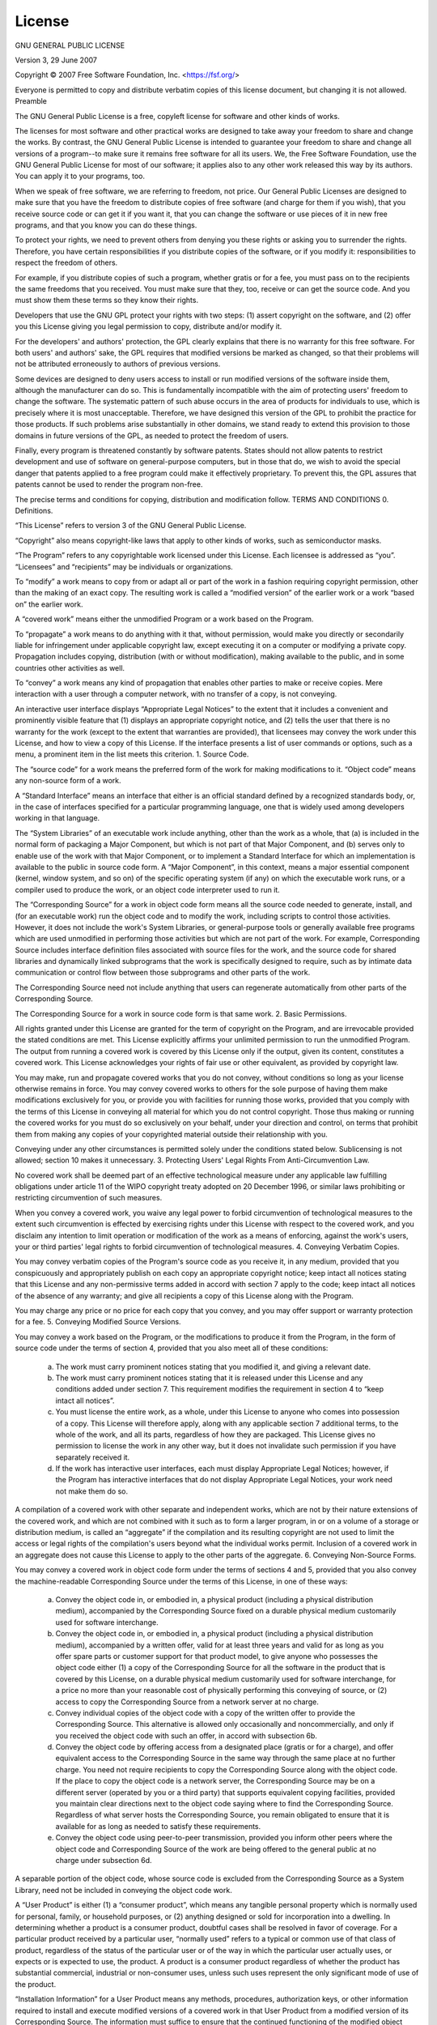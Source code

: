 License
=======


GNU GENERAL PUBLIC LICENSE

Version 3, 29 June 2007

Copyright © 2007 Free Software Foundation, Inc. <https://fsf.org/>

Everyone is permitted to copy and distribute verbatim copies of this license document, but changing it is not allowed.
Preamble

The GNU General Public License is a free, copyleft license for software and other kinds of works.

The licenses for most software and other practical works are designed to take away your freedom to share and change the works. By contrast, the GNU General Public License is intended to guarantee your freedom to share and change all versions of a program--to make sure it remains free software for all its users. We, the Free Software Foundation, use the GNU General Public License for most of our software; it applies also to any other work released this way by its authors. You can apply it to your programs, too.

When we speak of free software, we are referring to freedom, not price. Our General Public Licenses are designed to make sure that you have the freedom to distribute copies of free software (and charge for them if you wish), that you receive source code or can get it if you want it, that you can change the software or use pieces of it in new free programs, and that you know you can do these things.

To protect your rights, we need to prevent others from denying you these rights or asking you to surrender the rights. Therefore, you have certain responsibilities if you distribute copies of the software, or if you modify it: responsibilities to respect the freedom of others.

For example, if you distribute copies of such a program, whether gratis or for a fee, you must pass on to the recipients the same freedoms that you received. You must make sure that they, too, receive or can get the source code. And you must show them these terms so they know their rights.

Developers that use the GNU GPL protect your rights with two steps: (1) assert copyright on the software, and (2) offer you this License giving you legal permission to copy, distribute and/or modify it.

For the developers' and authors' protection, the GPL clearly explains that there is no warranty for this free software. For both users' and authors' sake, the GPL requires that modified versions be marked as changed, so that their problems will not be attributed erroneously to authors of previous versions.

Some devices are designed to deny users access to install or run modified versions of the software inside them, although the manufacturer can do so. This is fundamentally incompatible with the aim of protecting users' freedom to change the software. The systematic pattern of such abuse occurs in the area of products for individuals to use, which is precisely where it is most unacceptable. Therefore, we have designed this version of the GPL to prohibit the practice for those products. If such problems arise substantially in other domains, we stand ready to extend this provision to those domains in future versions of the GPL, as needed to protect the freedom of users.

Finally, every program is threatened constantly by software patents. States should not allow patents to restrict development and use of software on general-purpose computers, but in those that do, we wish to avoid the special danger that patents applied to a free program could make it effectively proprietary. To prevent this, the GPL assures that patents cannot be used to render the program non-free.

The precise terms and conditions for copying, distribution and modification follow.
TERMS AND CONDITIONS
0. Definitions.

“This License” refers to version 3 of the GNU General Public License.

“Copyright” also means copyright-like laws that apply to other kinds of works, such as semiconductor masks.

“The Program” refers to any copyrightable work licensed under this License. Each licensee is addressed as “you”. “Licensees” and “recipients” may be individuals or organizations.

To “modify” a work means to copy from or adapt all or part of the work in a fashion requiring copyright permission, other than the making of an exact copy. The resulting work is called a “modified version” of the earlier work or a work “based on” the earlier work.

A “covered work” means either the unmodified Program or a work based on the Program.

To “propagate” a work means to do anything with it that, without permission, would make you directly or secondarily liable for infringement under applicable copyright law, except executing it on a computer or modifying a private copy. Propagation includes copying, distribution (with or without modification), making available to the public, and in some countries other activities as well.

To “convey” a work means any kind of propagation that enables other parties to make or receive copies. Mere interaction with a user through a computer network, with no transfer of a copy, is not conveying.

An interactive user interface displays “Appropriate Legal Notices” to the extent that it includes a convenient and prominently visible feature that (1) displays an appropriate copyright notice, and (2) tells the user that there is no warranty for the work (except to the extent that warranties are provided), that licensees may convey the work under this License, and how to view a copy of this License. If the interface presents a list of user commands or options, such as a menu, a prominent item in the list meets this criterion.
1. Source Code.

The “source code” for a work means the preferred form of the work for making modifications to it. “Object code” means any non-source form of a work.

A “Standard Interface” means an interface that either is an official standard defined by a recognized standards body, or, in the case of interfaces specified for a particular programming language, one that is widely used among developers working in that language.

The “System Libraries” of an executable work include anything, other than the work as a whole, that (a) is included in the normal form of packaging a Major Component, but which is not part of that Major Component, and (b) serves only to enable use of the work with that Major Component, or to implement a Standard Interface for which an implementation is available to the public in source code form. A “Major Component”, in this context, means a major essential component (kernel, window system, and so on) of the specific operating system (if any) on which the executable work runs, or a compiler used to produce the work, or an object code interpreter used to run it.

The “Corresponding Source” for a work in object code form means all the source code needed to generate, install, and (for an executable work) run the object code and to modify the work, including scripts to control those activities. However, it does not include the work's System Libraries, or general-purpose tools or generally available free programs which are used unmodified in performing those activities but which are not part of the work. For example, Corresponding Source includes interface definition files associated with source files for the work, and the source code for shared libraries and dynamically linked subprograms that the work is specifically designed to require, such as by intimate data communication or control flow between those subprograms and other parts of the work.

The Corresponding Source need not include anything that users can regenerate automatically from other parts of the Corresponding Source.

The Corresponding Source for a work in source code form is that same work.
2. Basic Permissions.

All rights granted under this License are granted for the term of copyright on the Program, and are irrevocable provided the stated conditions are met. This License explicitly affirms your unlimited permission to run the unmodified Program. The output from running a covered work is covered by this License only if the output, given its content, constitutes a covered work. This License acknowledges your rights of fair use or other equivalent, as provided by copyright law.

You may make, run and propagate covered works that you do not convey, without conditions so long as your license otherwise remains in force. You may convey covered works to others for the sole purpose of having them make modifications exclusively for you, or provide you with facilities for running those works, provided that you comply with the terms of this License in conveying all material for which you do not control copyright. Those thus making or running the covered works for you must do so exclusively on your behalf, under your direction and control, on terms that prohibit them from making any copies of your copyrighted material outside their relationship with you.

Conveying under any other circumstances is permitted solely under the conditions stated below. Sublicensing is not allowed; section 10 makes it unnecessary.
3. Protecting Users' Legal Rights From Anti-Circumvention Law.

No covered work shall be deemed part of an effective technological measure under any applicable law fulfilling obligations under article 11 of the WIPO copyright treaty adopted on 20 December 1996, or similar laws prohibiting or restricting circumvention of such measures.

When you convey a covered work, you waive any legal power to forbid circumvention of technological measures to the extent such circumvention is effected by exercising rights under this License with respect to the covered work, and you disclaim any intention to limit operation or modification of the work as a means of enforcing, against the work's users, your or third parties' legal rights to forbid circumvention of technological measures.
4. Conveying Verbatim Copies.

You may convey verbatim copies of the Program's source code as you receive it, in any medium, provided that you conspicuously and appropriately publish on each copy an appropriate copyright notice; keep intact all notices stating that this License and any non-permissive terms added in accord with section 7 apply to the code; keep intact all notices of the absence of any warranty; and give all recipients a copy of this License along with the Program.

You may charge any price or no price for each copy that you convey, and you may offer support or warranty protection for a fee.
5. Conveying Modified Source Versions.

You may convey a work based on the Program, or the modifications to produce it from the Program, in the form of source code under the terms of section 4, provided that you also meet all of these conditions:

    a) The work must carry prominent notices stating that you modified it, and giving a relevant date.
    b) The work must carry prominent notices stating that it is released under this License and any conditions added under section 7. This requirement modifies the requirement in section 4 to “keep intact all notices”.
    c) You must license the entire work, as a whole, under this License to anyone who comes into possession of a copy. This License will therefore apply, along with any applicable section 7 additional terms, to the whole of the work, and all its parts, regardless of how they are packaged. This License gives no permission to license the work in any other way, but it does not invalidate such permission if you have separately received it.
    d) If the work has interactive user interfaces, each must display Appropriate Legal Notices; however, if the Program has interactive interfaces that do not display Appropriate Legal Notices, your work need not make them do so.

A compilation of a covered work with other separate and independent works, which are not by their nature extensions of the covered work, and which are not combined with it such as to form a larger program, in or on a volume of a storage or distribution medium, is called an “aggregate” if the compilation and its resulting copyright are not used to limit the access or legal rights of the compilation's users beyond what the individual works permit. Inclusion of a covered work in an aggregate does not cause this License to apply to the other parts of the aggregate.
6. Conveying Non-Source Forms.

You may convey a covered work in object code form under the terms of sections 4 and 5, provided that you also convey the machine-readable Corresponding Source under the terms of this License, in one of these ways:

    a) Convey the object code in, or embodied in, a physical product (including a physical distribution medium), accompanied by the Corresponding Source fixed on a durable physical medium customarily used for software interchange.
    b) Convey the object code in, or embodied in, a physical product (including a physical distribution medium), accompanied by a written offer, valid for at least three years and valid for as long as you offer spare parts or customer support for that product model, to give anyone who possesses the object code either (1) a copy of the Corresponding Source for all the software in the product that is covered by this License, on a durable physical medium customarily used for software interchange, for a price no more than your reasonable cost of physically performing this conveying of source, or (2) access to copy the Corresponding Source from a network server at no charge.
    c) Convey individual copies of the object code with a copy of the written offer to provide the Corresponding Source. This alternative is allowed only occasionally and noncommercially, and only if you received the object code with such an offer, in accord with subsection 6b.
    d) Convey the object code by offering access from a designated place (gratis or for a charge), and offer equivalent access to the Corresponding Source in the same way through the same place at no further charge. You need not require recipients to copy the Corresponding Source along with the object code. If the place to copy the object code is a network server, the Corresponding Source may be on a different server (operated by you or a third party) that supports equivalent copying facilities, provided you maintain clear directions next to the object code saying where to find the Corresponding Source. Regardless of what server hosts the Corresponding Source, you remain obligated to ensure that it is available for as long as needed to satisfy these requirements.
    e) Convey the object code using peer-to-peer transmission, provided you inform other peers where the object code and Corresponding Source of the work are being offered to the general public at no charge under subsection 6d.

A separable portion of the object code, whose source code is excluded from the Corresponding Source as a System Library, need not be included in conveying the object code work.

A “User Product” is either (1) a “consumer product”, which means any tangible personal property which is normally used for personal, family, or household purposes, or (2) anything designed or sold for incorporation into a dwelling. In determining whether a product is a consumer product, doubtful cases shall be resolved in favor of coverage. For a particular product received by a particular user, “normally used” refers to a typical or common use of that class of product, regardless of the status of the particular user or of the way in which the particular user actually uses, or expects or is expected to use, the product. A product is a consumer product regardless of whether the product has substantial commercial, industrial or non-consumer uses, unless such uses represent the only significant mode of use of the product.

“Installation Information” for a User Product means any methods, procedures, authorization keys, or other information required to install and execute modified versions of a covered work in that User Product from a modified version of its Corresponding Source. The information must suffice to ensure that the continued functioning of the modified object code is in no case prevented or interfered with solely because modification has been made.

If you convey an object code work under this section in, or with, or specifically for use in, a User Product, and the conveying occurs as part of a transaction in which the right of possession and use of the User Product is transferred to the recipient in perpetuity or for a fixed term (regardless of how the transaction is characterized), the Corresponding Source conveyed under this section must be accompanied by the Installation Information. But this requirement does not apply if neither you nor any third party retains the ability to install modified object code on the User Product (for example, the work has been installed in ROM).

The requirement to provide Installation Information does not include a requirement to continue to provide support service, warranty, or updates for a work that has been modified or installed by the recipient, or for the User Product in which it has been modified or installed. Access to a network may be denied when the modification itself materially and adversely affects the operation of the network or violates the rules and protocols for communication across the network.

Corresponding Source conveyed, and Installation Information provided, in accord with this section must be in a format that is publicly documented (and with an implementation available to the public in source code form), and must require no special password or key for unpacking, reading or copying.
7. Additional Terms.

“Additional permissions” are terms that supplement the terms of this License by making exceptions from one or more of its conditions. Additional permissions that are applicable to the entire Program shall be treated as though they were included in this License, to the extent that they are valid under applicable law. If additional permissions apply only to part of the Program, that part may be used separately under those permissions, but the entire Program remains governed by this License without regard to the additional permissions.

When you convey a copy of a covered work, you may at your option remove any additional permissions from that copy, or from any part of it. (Additional permissions may be written to require their own removal in certain cases when you modify the work.) You may place additional permissions on material, added by you to a covered work, for which you have or can give appropriate copyright permission.

Notwithstanding any other provision of this License, for material you add to a covered work, you may (if authorized by the copyright holders of that material) supplement the terms of this License with terms:

    a) Disclaiming warranty or limiting liability differently from the terms of sections 15 and 16 of this License; or
    b) Requiring preservation of specified reasonable legal notices or author attributions in that material or in the Appropriate Legal Notices displayed by works containing it; or
    c) Prohibiting misrepresentation of the origin of that material, or requiring that modified versions of such material be marked in reasonable ways as different from the original version; or
    d) Limiting the use for publicity purposes of names of licensors or authors of the material; or
    e) Declining to grant rights under trademark law for use of some trade names, trademarks, or service marks; or
    f) Requiring indemnification of licensors and authors of that material by anyone who conveys the material (or modified versions of it) with contractual assumptions of liability to the recipient, for any liability that these contractual assumptions directly impose on those licensors and authors.

All other non-permissive additional terms are considered “further restrictions” within the meaning of section 10. If the Program as you received it, or any part of it, contains a notice stating that it is governed by this License along with a term that is a further restriction, you may remove that term. If a license document contains a further restriction but permits relicensing or conveying under this License, you may add to a covered work material governed by the terms of that license document, provided that the further restriction does not survive such relicensing or conveying.

If you add terms to a covered work in accord with this section, you must place, in the relevant source files, a statement of the additional terms that apply to those files, or a notice indicating where to find the applicable terms.

Additional terms, permissive or non-permissive, may be stated in the form of a separately written license, or stated as exceptions; the above requirements apply either way.
8. Termination.

You may not propagate or modify a covered work except as expressly provided under this License. Any attempt otherwise to propagate or modify it is void, and will automatically terminate your rights under this License (including any patent licenses granted under the third paragraph of section 11).

However, if you cease all violation of this License, then your license from a particular copyright holder is reinstated (a) provisionally, unless and until the copyright holder explicitly and finally terminates your license, and (b) permanently, if the copyright holder fails to notify you of the violation by some reasonable means prior to 60 days after the cessation.

Moreover, your license from a particular copyright holder is reinstated permanently if the copyright holder notifies you of the violation by some reasonable means, this is the first time you have received notice of violation of this License (for any work) from that copyright holder, and you cure the violation prior to 30 days after your receipt of the notice.

Termination of your rights under this section does not terminate the licenses of parties who have received copies or rights from you under this License. If your rights have been terminated and not permanently reinstated, you do not qualify to receive new licenses for the same material under section 10.
9. Acceptance Not Required for Having Copies.

You are not required to accept this License in order to receive or run a copy of the Program. Ancillary propagation of a covered work occurring solely as a consequence of using peer-to-peer transmission to receive a copy likewise does not require acceptance. However, nothing other than this License grants you permission to propagate or modify any covered work. These actions infringe copyright if you do not accept this License. Therefore, by modifying or propagating a covered work, you indicate your acceptance of this License to do so.
10. Automatic Licensing of Downstream Recipients.

Each time you convey a covered work, the recipient automatically receives a license from the original licensors, to run, modify and propagate that work, subject to this License. You are not responsible for enforcing compliance by third parties with this License.

An “entity transaction” is a transaction transferring control of an organization, or substantially all assets of one, or subdividing an organization, or merging organizations. If propagation of a covered work results from an entity transaction, each party to that transaction who receives a copy of the work also receives whatever licenses to the work the party's predecessor in interest had or could give under the previous paragraph, plus a right to possession of the Corresponding Source of the work from the predecessor in interest, if the predecessor has it or can get it with reasonable efforts.

You may not impose any further restrictions on the exercise of the rights granted or affirmed under this License. For example, you may not impose a license fee, royalty, or other charge for exercise of rights granted under this License, and you may not initiate litigation (including a cross-claim or counterclaim in a lawsuit) alleging that any patent claim is infringed by making, using, selling, offering for sale, or importing the Program or any portion of it.
11. Patents.

A “contributor” is a copyright holder who authorizes use under this License of the Program or a work on which the Program is based. The work thus licensed is called the contributor's “contributor version”.

A contributor's “essential patent claims” are all patent claims owned or controlled by the contributor, whether already acquired or hereafter acquired, that would be infringed by some manner, permitted by this License, of making, using, or selling its contributor version, but do not include claims that would be infringed only as a consequence of further modification of the contributor version. For purposes of this definition, “control” includes the right to grant patent sublicenses in a manner consistent with the requirements of this License.

Each contributor grants you a non-exclusive, worldwide, royalty-free patent license under the contributor's essential patent claims, to make, use, sell, offer for sale, import and otherwise run, modify and propagate the contents of its contributor version.

In the following three paragraphs, a “patent license” is any express agreement or commitment, however denominated, not to enforce a patent (such as an express permission to practice a patent or covenant not to sue for patent infringement). To “grant” such a patent license to a party means to make such an agreement or commitment not to enforce a patent against the party.

If you convey a covered work, knowingly relying on a patent license, and the Corresponding Source of the work is not available for anyone to copy, free of charge and under the terms of this License, through a publicly available network server or other readily accessible means, then you must either (1) cause the Corresponding Source to be so available, or (2) arrange to deprive yourself of the benefit of the patent license for this particular work, or (3) arrange, in a manner consistent with the requirements of this License, to extend the patent license to downstream recipients. “Knowingly relying” means you have actual knowledge that, but for the patent license, your conveying the covered work in a country, or your recipient's use of the covered work in a country, would infringe one or more identifiable patents in that country that you have reason to believe are valid.

If, pursuant to or in connection with a single transaction or arrangement, you convey, or propagate by procuring conveyance of, a covered work, and grant a patent license to some of the parties receiving the covered work authorizing them to use, propagate, modify or convey a specific copy of the covered work, then the patent license you grant is automatically extended to all recipients of the covered work and works based on it.

A patent license is “discriminatory” if it does not include within the scope of its coverage, prohibits the exercise of, or is conditioned on the non-exercise of one or more of the rights that are specifically granted under this License. You may not convey a covered work if you are a party to an arrangement with a third party that is in the business of distributing software, under which you make payment to the third party based on the extent of your activity of conveying the work, and under which the third party grants, to any of the parties who would receive the covered work from you, a discriminatory patent license (a) in connection with copies of the covered work conveyed by you (or copies made from those copies), or (b) primarily for and in connection with specific products or compilations that contain the covered work, unless you entered into that arrangement, or that patent license was granted, prior to 28 March 2007.

Nothing in this License shall be construed as excluding or limiting any implied license or other defenses to infringement that may otherwise be available to you under applicable patent law.
12. No Surrender of Others' Freedom.

If conditions are imposed on you (whether by court order, agreement or otherwise) that contradict the conditions of this License, they do not excuse you from the conditions of this License. If you cannot convey a covered work so as to satisfy simultaneously your obligations under this License and any other pertinent obligations, then as a consequence you may not convey it at all. For example, if you agree to terms that obligate you to collect a royalty for further conveying from those to whom you convey the Program, the only way you could satisfy both those terms and this License would be to refrain entirely from conveying the Program.
13. Use with the GNU Affero General Public License.

Notwithstanding any other provision of this License, you have permission to link or combine any covered work with a work licensed under version 3 of the GNU Affero General Public License into a single combined work, and to convey the resulting work. The terms of this License will continue to apply to the part which is the covered work, but the special requirements of the GNU Affero General Public License, section 13, concerning interaction through a network will apply to the combination as such.
14. Revised Versions of this License.

The Free Software Foundation may publish revised and/or new versions of the GNU General Public License from time to time. Such new versions will be similar in spirit to the present version, but may differ in detail to address new problems or concerns.

Each version is given a distinguishing version number. If the Program specifies that a certain numbered version of the GNU General Public License “or any later version” applies to it, you have the option of following the terms and conditions either of that numbered version or of any later version published by the Free Software Foundation. If the Program does not specify a version number of the GNU General Public License, you may choose any version ever published by the Free Software Foundation.

If the Program specifies that a proxy can decide which future versions of the GNU General Public License can be used, that proxy's public statement of acceptance of a version permanently authorizes you to choose that version for the Program.

Later license versions may give you additional or different permissions. However, no additional obligations are imposed on any author or copyright holder as a result of your choosing to follow a later version.
15. Disclaimer of Warranty.

THERE IS NO WARRANTY FOR THE PROGRAM, TO THE EXTENT PERMITTED BY APPLICABLE LAW. EXCEPT WHEN OTHERWISE STATED IN WRITING THE COPYRIGHT HOLDERS AND/OR OTHER PARTIES PROVIDE THE PROGRAM “AS IS” WITHOUT WARRANTY OF ANY KIND, EITHER EXPRESSED OR IMPLIED, INCLUDING, BUT NOT LIMITED TO, THE IMPLIED WARRANTIES OF MERCHANTABILITY AND FITNESS FOR A PARTICULAR PURPOSE. THE ENTIRE RISK AS TO THE QUALITY AND PERFORMANCE OF THE PROGRAM IS WITH YOU. SHOULD THE PROGRAM PROVE DEFECTIVE, YOU ASSUME THE COST OF ALL NECESSARY SERVICING, REPAIR OR CORRECTION.
16. Limitation of Liability.

IN NO EVENT UNLESS REQUIRED BY APPLICABLE LAW OR AGREED TO IN WRITING WILL ANY COPYRIGHT HOLDER, OR ANY OTHER PARTY WHO MODIFIES AND/OR CONVEYS THE PROGRAM AS PERMITTED ABOVE, BE LIABLE TO YOU FOR DAMAGES, INCLUDING ANY GENERAL, SPECIAL, INCIDENTAL OR CONSEQUENTIAL DAMAGES ARISING OUT OF THE USE OR INABILITY TO USE THE PROGRAM (INCLUDING BUT NOT LIMITED TO LOSS OF DATA OR DATA BEING RENDERED INACCURATE OR LOSSES SUSTAINED BY YOU OR THIRD PARTIES OR A FAILURE OF THE PROGRAM TO OPERATE WITH ANY OTHER PROGRAMS), EVEN IF SUCH HOLDER OR OTHER PARTY HAS BEEN ADVISED OF THE POSSIBILITY OF SUCH DAMAGES.
17. Interpretation of Sections 15 and 16.

If the disclaimer of warranty and limitation of liability provided above cannot be given local legal effect according to their terms, reviewing courts shall apply local law that most closely approximates an absolute waiver of all civil liability in connection with the Program, unless a warranty or assumption of liability accompanies a copy of the Program in return for a fee.

END OF TERMS AND CONDITIONS
How to Apply These Terms to Your New Programs

If you develop a new program, and you want it to be of the greatest possible use to the public, the best way to achieve this is to make it free software which everyone can redistribute and change under these terms.

To do so, attach the following notices to the program. It is safest to attach them to the start of each source file to most effectively state the exclusion of warranty; and each file should have at least the “copyright” line and a pointer to where the full notice is found.

    <one line to give the program's name and a brief idea of what it does.>
    Copyright (C) <year>  <name of author>

    This program is free software: you can redistribute it and/or modify
    it under the terms of the GNU General Public License as published by
    the Free Software Foundation, either version 3 of the License, or
    (at your option) any later version.

    This program is distributed in the hope that it will be useful,
    but WITHOUT ANY WARRANTY; without even the implied warranty of
    MERCHANTABILITY or FITNESS FOR A PARTICULAR PURPOSE.  See the
    GNU General Public License for more details.

    You should have received a copy of the GNU General Public License
    along with this program.  If not, see <https://www.gnu.org/licenses/>.

Also add information on how to contact you by electronic and paper mail.

If the program does terminal interaction, make it output a short notice like this when it starts in an interactive mode:

    <program>  Copyright (C) <year>  <name of author>
    This program comes with ABSOLUTELY NO WARRANTY; for details type 'show w'.
    This is free software, and you are welcome to redistribute it
    under certain conditions; type 'show c' for details.

The hypothetical commands 'show w' and 'show c' should show the appropriate parts of the General Public License. Of course, your program's commands might be different; for a GUI interface, you would use an “about box”.

You should also get your employer (if you work as a programmer) or school, if any, to sign a “copyright disclaimer” for the program, if necessary. For more information on this, and how to apply and follow the GNU GPL, see <https://www.gnu.org/licenses/>.

The GNU General Public License does not permit incorporating your program into proprietary programs. If your program is a subroutine library, you may consider it more useful to permit linking proprietary applications with the library. If this is what you want to do, use the GNU Lesser General Public License instead of this License. But first, please read <https://www.gnu.org/licenses/why-not-lgpl.html>.

